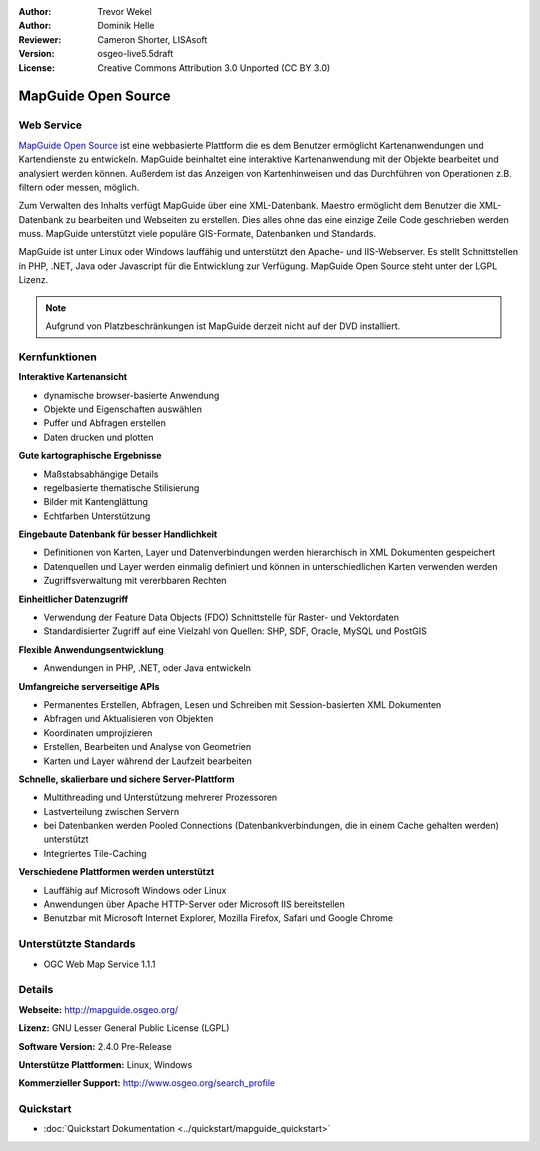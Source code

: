 :Author: Trevor Wekel
:Author: Dominik Helle
:Reviewer: Cameron Shorter, LISAsoft
:Version: osgeo-live5.5draft
:License: Creative Commons Attribution 3.0 Unported (CC BY 3.0)

.. image:: ../../images/project_logos/logo-MapGuideOS.png
  :scale: 100 %
  :alt: project logo
  :align: right
  :target: http://mapguide.osgeo.org/

.. image:: ../../images/logos/OSGeo_project.png
  :scale: 100 %
  :alt: OSGeo Project
  :align: right
  :target: http://www.osgeo.org


MapGuide Open Source
================================================================================

Web Service
--------------------------------------------------------------------------------

`MapGuide Open Source <http://mapguide.osgeo.org/>`_  ist eine webbasierte Plattform die es dem Benutzer ermöglicht Kartenanwendungen und Kartendienste zu entwickeln. MapGuide beinhaltet eine interaktive Kartenanwendung mit der Objekte bearbeitet und analysiert werden können. Außerdem ist das Anzeigen von Kartenhinweisen und das Durchführen von Operationen z.B. filtern oder messen, möglich.

Zum Verwalten des Inhalts verfügt MapGuide über eine XML-Datenbank. Maestro ermöglicht dem Benutzer die XML-Datenbank zu bearbeiten und Webseiten zu erstellen. Dies alles ohne das eine einzige Zeile Code geschrieben werden muss. MapGuide unterstützt viele populäre GIS-Formate, Datenbanken und Standards.

MapGuide ist unter Linux oder Windows lauffähig und unterstützt den Apache- und IIS-Webserver. Es stellt Schnittstellen in PHP, .NET, Java oder Javascript für die Entwicklung zur Verfügung. MapGuide Open Source steht unter der LGPL Lizenz.

.. image:: ../../images/screenshots/1024x768/mapguide_viewer.png
  :scale: 50%
  :alt: screenshot
  :align: right

.. note:: Aufgrund von Platzbeschränkungen ist MapGuide derzeit nicht auf der DVD installiert.

.. commented out as manual install doesn't work right now: Zum Installieren der Softwäre öffnen Sie bitte ein Terminal und rufen das Installationsskript auf ``cd gisvm/bin; sudo ./install_mapguide.sh``

Kernfunktionen
--------------------------------------------------------------------------------

**Interaktive Kartenansicht**

* dynamische browser-basierte Anwendung
* Objekte und Eigenschaften auswählen
* Puffer und Abfragen erstellen
* Daten drucken und plotten

**Gute kartographische Ergebnisse**

* Maßstabsabhängige Details
* regelbasierte thematische Stilisierung
* Bilder mit Kantenglättung 
* Echtfarben Unterstützung

**Eingebaute Datenbank für besser Handlichkeit**

* Definitionen von Karten, Layer und Datenverbindungen werden hierarchisch in XML Dokumenten gespeichert
* Datenquellen und Layer werden einmalig definiert und können in unterschiedlichen Karten verwenden werden
* Zugriffsverwaltung mit vererbbaren Rechten

**Einheitlicher Datenzugriff**

* Verwendung der Feature Data Objects (FDO) Schnittstelle für Raster- und Vektordaten
* Standardisierter Zugriff auf eine Vielzahl von Quellen: SHP, SDF, Oracle, MySQL und PostGIS

**Flexible Anwendungsentwicklung**

* Anwendungen in PHP, .NET, oder Java entwickeln

**Umfangreiche serverseitige APIs**

* Permanentes Erstellen, Abfragen, Lesen und Schreiben mit Session-basierten XML Dokumenten 
* Abfragen und Aktualisieren von Objekten
* Koordinaten umprojizieren
* Erstellen, Bearbeiten und Analyse von Geometrien
* Karten und Layer während der Laufzeit bearbeiten

**Schnelle, skalierbare und sichere Server-Plattform**

* Multithreading und Unterstützung mehrerer Prozessoren
* Lastverteilung zwischen Servern
* bei Datenbanken werden Pooled Connections (Datenbankverbindungen, die in einem Cache gehalten werden) unterstützt
* Integriertes Tile-Caching

**Verschiedene Plattformen werden unterstützt**

* Lauffähig auf Microsoft Windows oder Linux
* Anwendungen über Apache HTTP-Server oder Microsoft IIS bereitstellen
* Benutzbar mit Microsoft Internet Explorer, Mozilla Firefox, Safari und Google Chrome

Unterstützte Standards
--------------------------------------------------------------------------------

* OGC Web Map Service 1.1.1 

Details
--------------------------------------------------------------------------------

**Webseite:** http://mapguide.osgeo.org/

**Lizenz:** GNU Lesser General Public License (LGPL) 

**Software Version:** 2.4.0 Pre-Release

**Unterstütze Plattformen:** Linux, Windows

**Kommerzieller Support:** http://www.osgeo.org/search_profile

Quickstart
--------------------------------------------------------------------------------

* :doc:`Quickstart Dokumentation <../quickstart/mapguide_quickstart>`


